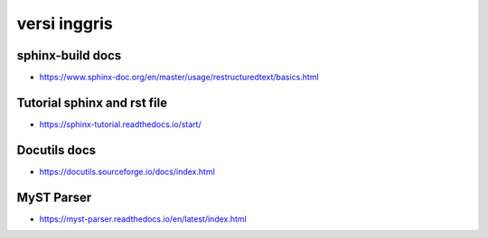 """""""""""""""
versi inggris
"""""""""""""""

sphinx-build docs
--------------------

- https://www.sphinx-doc.org/en/master/usage/restructuredtext/basics.html

Tutorial sphinx and rst file
----------------------------

- https://sphinx-tutorial.readthedocs.io/start/

Docutils docs
--------------

- https://docutils.sourceforge.io/docs/index.html

MyST Parser
------------

- https://myst-parser.readthedocs.io/en/latest/index.html